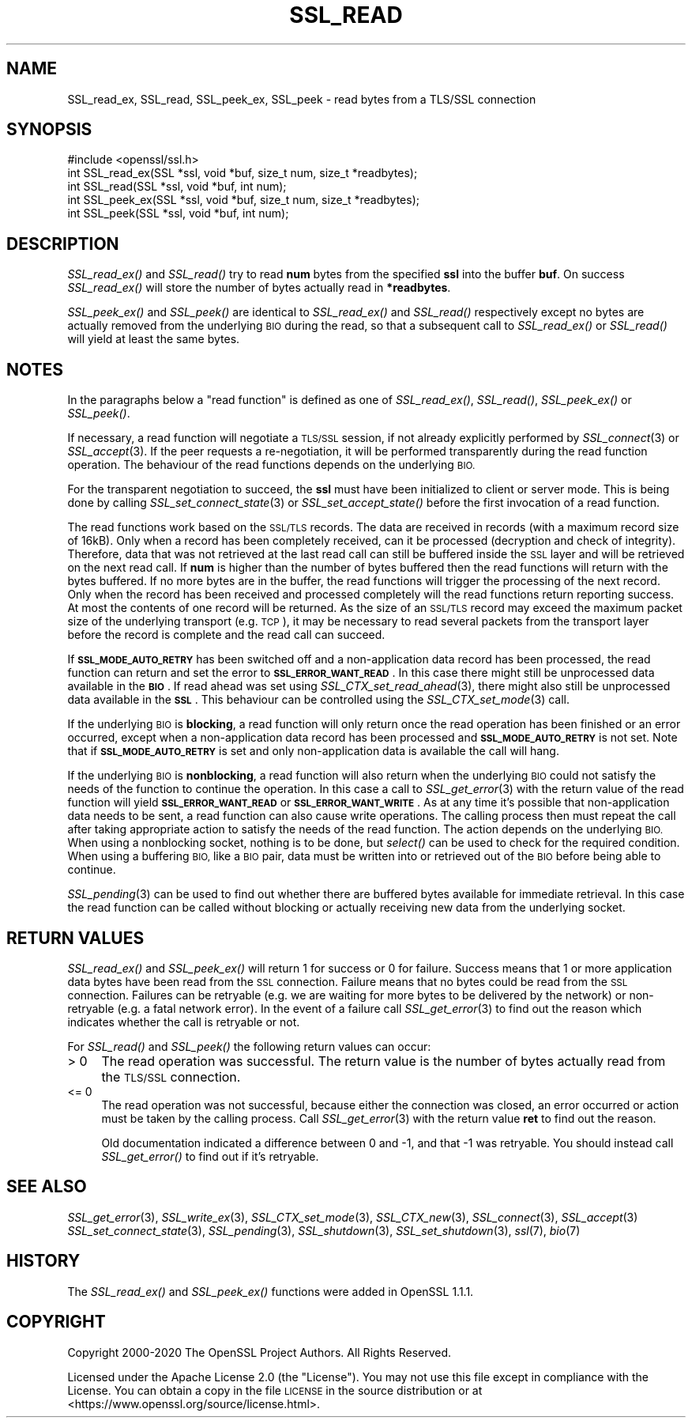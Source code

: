 .\" Automatically generated by Pod::Man 2.28 (Pod::Simple 3.29)
.\"
.\" Standard preamble:
.\" ========================================================================
.de Sp \" Vertical space (when we can't use .PP)
.if t .sp .5v
.if n .sp
..
.de Vb \" Begin verbatim text
.ft CW
.nf
.ne \\$1
..
.de Ve \" End verbatim text
.ft R
.fi
..
.\" Set up some character translations and predefined strings.  \*(-- will
.\" give an unbreakable dash, \*(PI will give pi, \*(L" will give a left
.\" double quote, and \*(R" will give a right double quote.  \*(C+ will
.\" give a nicer C++.  Capital omega is used to do unbreakable dashes and
.\" therefore won't be available.  \*(C` and \*(C' expand to `' in nroff,
.\" nothing in troff, for use with C<>.
.tr \(*W-
.ds C+ C\v'-.1v'\h'-1p'\s-2+\h'-1p'+\s0\v'.1v'\h'-1p'
.ie n \{\
.    ds -- \(*W-
.    ds PI pi
.    if (\n(.H=4u)&(1m=24u) .ds -- \(*W\h'-12u'\(*W\h'-12u'-\" diablo 10 pitch
.    if (\n(.H=4u)&(1m=20u) .ds -- \(*W\h'-12u'\(*W\h'-8u'-\"  diablo 12 pitch
.    ds L" ""
.    ds R" ""
.    ds C` ""
.    ds C' ""
'br\}
.el\{\
.    ds -- \|\(em\|
.    ds PI \(*p
.    ds L" ``
.    ds R" ''
.    ds C`
.    ds C'
'br\}
.\"
.\" Escape single quotes in literal strings from groff's Unicode transform.
.ie \n(.g .ds Aq \(aq
.el       .ds Aq '
.\"
.\" If the F register is turned on, we'll generate index entries on stderr for
.\" titles (.TH), headers (.SH), subsections (.SS), items (.Ip), and index
.\" entries marked with X<> in POD.  Of course, you'll have to process the
.\" output yourself in some meaningful fashion.
.\"
.\" Avoid warning from groff about undefined register 'F'.
.de IX
..
.nr rF 0
.if \n(.g .if rF .nr rF 1
.if (\n(rF:(\n(.g==0)) \{
.    if \nF \{
.        de IX
.        tm Index:\\$1\t\\n%\t"\\$2"
..
.        if !\nF==2 \{
.            nr % 0
.            nr F 2
.        \}
.    \}
.\}
.rr rF
.\"
.\" Accent mark definitions (@(#)ms.acc 1.5 88/02/08 SMI; from UCB 4.2).
.\" Fear.  Run.  Save yourself.  No user-serviceable parts.
.    \" fudge factors for nroff and troff
.if n \{\
.    ds #H 0
.    ds #V .8m
.    ds #F .3m
.    ds #[ \f1
.    ds #] \fP
.\}
.if t \{\
.    ds #H ((1u-(\\\\n(.fu%2u))*.13m)
.    ds #V .6m
.    ds #F 0
.    ds #[ \&
.    ds #] \&
.\}
.    \" simple accents for nroff and troff
.if n \{\
.    ds ' \&
.    ds ` \&
.    ds ^ \&
.    ds , \&
.    ds ~ ~
.    ds /
.\}
.if t \{\
.    ds ' \\k:\h'-(\\n(.wu*8/10-\*(#H)'\'\h"|\\n:u"
.    ds ` \\k:\h'-(\\n(.wu*8/10-\*(#H)'\`\h'|\\n:u'
.    ds ^ \\k:\h'-(\\n(.wu*10/11-\*(#H)'^\h'|\\n:u'
.    ds , \\k:\h'-(\\n(.wu*8/10)',\h'|\\n:u'
.    ds ~ \\k:\h'-(\\n(.wu-\*(#H-.1m)'~\h'|\\n:u'
.    ds / \\k:\h'-(\\n(.wu*8/10-\*(#H)'\z\(sl\h'|\\n:u'
.\}
.    \" troff and (daisy-wheel) nroff accents
.ds : \\k:\h'-(\\n(.wu*8/10-\*(#H+.1m+\*(#F)'\v'-\*(#V'\z.\h'.2m+\*(#F'.\h'|\\n:u'\v'\*(#V'
.ds 8 \h'\*(#H'\(*b\h'-\*(#H'
.ds o \\k:\h'-(\\n(.wu+\w'\(de'u-\*(#H)/2u'\v'-.3n'\*(#[\z\(de\v'.3n'\h'|\\n:u'\*(#]
.ds d- \h'\*(#H'\(pd\h'-\w'~'u'\v'-.25m'\f2\(hy\fP\v'.25m'\h'-\*(#H'
.ds D- D\\k:\h'-\w'D'u'\v'-.11m'\z\(hy\v'.11m'\h'|\\n:u'
.ds th \*(#[\v'.3m'\s+1I\s-1\v'-.3m'\h'-(\w'I'u*2/3)'\s-1o\s+1\*(#]
.ds Th \*(#[\s+2I\s-2\h'-\w'I'u*3/5'\v'-.3m'o\v'.3m'\*(#]
.ds ae a\h'-(\w'a'u*4/10)'e
.ds Ae A\h'-(\w'A'u*4/10)'E
.    \" corrections for vroff
.if v .ds ~ \\k:\h'-(\\n(.wu*9/10-\*(#H)'\s-2\u~\d\s+2\h'|\\n:u'
.if v .ds ^ \\k:\h'-(\\n(.wu*10/11-\*(#H)'\v'-.4m'^\v'.4m'\h'|\\n:u'
.    \" for low resolution devices (crt and lpr)
.if \n(.H>23 .if \n(.V>19 \
\{\
.    ds : e
.    ds 8 ss
.    ds o a
.    ds d- d\h'-1'\(ga
.    ds D- D\h'-1'\(hy
.    ds th \o'bp'
.    ds Th \o'LP'
.    ds ae ae
.    ds Ae AE
.\}
.rm #[ #] #H #V #F C
.\" ========================================================================
.\"
.IX Title "SSL_READ 3ossl"
.TH SSL_READ 3ossl "2021-09-07" "3.0.0" "OpenSSL"
.\" For nroff, turn off justification.  Always turn off hyphenation; it makes
.\" way too many mistakes in technical documents.
.if n .ad l
.nh
.SH "NAME"
SSL_read_ex, SSL_read, SSL_peek_ex, SSL_peek
\&\- read bytes from a TLS/SSL connection
.SH "SYNOPSIS"
.IX Header "SYNOPSIS"
.Vb 1
\& #include <openssl/ssl.h>
\&
\& int SSL_read_ex(SSL *ssl, void *buf, size_t num, size_t *readbytes);
\& int SSL_read(SSL *ssl, void *buf, int num);
\&
\& int SSL_peek_ex(SSL *ssl, void *buf, size_t num, size_t *readbytes);
\& int SSL_peek(SSL *ssl, void *buf, int num);
.Ve
.SH "DESCRIPTION"
.IX Header "DESCRIPTION"
\&\fISSL_read_ex()\fR and \fISSL_read()\fR try to read \fBnum\fR bytes from the specified \fBssl\fR
into the buffer \fBbuf\fR. On success \fISSL_read_ex()\fR will store the number of bytes
actually read in \fB*readbytes\fR.
.PP
\&\fISSL_peek_ex()\fR and \fISSL_peek()\fR are identical to \fISSL_read_ex()\fR and \fISSL_read()\fR
respectively except no bytes are actually removed from the underlying \s-1BIO\s0 during
the read, so that a subsequent call to \fISSL_read_ex()\fR or \fISSL_read()\fR will yield
at least the same bytes.
.SH "NOTES"
.IX Header "NOTES"
In the paragraphs below a \*(L"read function\*(R" is defined as one of \fISSL_read_ex()\fR,
\&\fISSL_read()\fR, \fISSL_peek_ex()\fR or \fISSL_peek()\fR.
.PP
If necessary, a read function will negotiate a \s-1TLS/SSL\s0 session, if not already
explicitly performed by \fISSL_connect\fR\|(3) or \fISSL_accept\fR\|(3). If the
peer requests a re-negotiation, it will be performed transparently during
the read function operation. The behaviour of the read functions depends on the
underlying \s-1BIO.\s0
.PP
For the transparent negotiation to succeed, the \fBssl\fR must have been
initialized to client or server mode. This is being done by calling
\&\fISSL_set_connect_state\fR\|(3) or \fISSL_set_accept_state()\fR before the first
invocation of a read function.
.PP
The read functions work based on the \s-1SSL/TLS\s0 records. The data are received in
records (with a maximum record size of 16kB). Only when a record has been
completely received, can it be processed (decryption and check of integrity).
Therefore, data that was not retrieved at the last read call can still be
buffered inside the \s-1SSL\s0 layer and will be retrieved on the next read
call. If \fBnum\fR is higher than the number of bytes buffered then the read
functions will return with the bytes buffered. If no more bytes are in the
buffer, the read functions will trigger the processing of the next record.
Only when the record has been received and processed completely will the read
functions return reporting success. At most the contents of one record will
be returned. As the size of an \s-1SSL/TLS\s0 record may exceed the maximum packet size
of the underlying transport (e.g. \s-1TCP\s0), it may be necessary to read several
packets from the transport layer before the record is complete and the read call
can succeed.
.PP
If \fB\s-1SSL_MODE_AUTO_RETRY\s0\fR has been switched off and a non-application data
record has been processed, the read function can return and set the error to
\&\fB\s-1SSL_ERROR_WANT_READ\s0\fR.
In this case there might still be unprocessed data available in the \fB\s-1BIO\s0\fR.
If read ahead was set using \fISSL_CTX_set_read_ahead\fR\|(3), there might also still
be unprocessed data available in the \fB\s-1SSL\s0\fR.
This behaviour can be controlled using the \fISSL_CTX_set_mode\fR\|(3) call.
.PP
If the underlying \s-1BIO\s0 is \fBblocking\fR, a read function will only return once the
read operation has been finished or an error occurred, except when a
non-application data record has been processed and \fB\s-1SSL_MODE_AUTO_RETRY\s0\fR is
not set.
Note that if \fB\s-1SSL_MODE_AUTO_RETRY\s0\fR is set and only non-application data is
available the call will hang.
.PP
If the underlying \s-1BIO\s0 is \fBnonblocking\fR, a read function will also return when
the underlying \s-1BIO\s0 could not satisfy the needs of the function to continue the
operation.
In this case a call to \fISSL_get_error\fR\|(3) with the
return value of the read function will yield \fB\s-1SSL_ERROR_WANT_READ\s0\fR or
\&\fB\s-1SSL_ERROR_WANT_WRITE\s0\fR.
As at any time it's possible that non-application data needs to be sent,
a read function can also cause write operations.
The calling process then must repeat the call after taking appropriate action
to satisfy the needs of the read function.
The action depends on the underlying \s-1BIO.\s0
When using a nonblocking socket, nothing is to be done, but \fIselect()\fR can be
used to check for the required condition.
When using a buffering \s-1BIO,\s0 like a \s-1BIO\s0 pair, data must be written into or
retrieved out of the \s-1BIO\s0 before being able to continue.
.PP
\&\fISSL_pending\fR\|(3) can be used to find out whether there
are buffered bytes available for immediate retrieval.
In this case the read function can be called without blocking or actually
receiving new data from the underlying socket.
.SH "RETURN VALUES"
.IX Header "RETURN VALUES"
\&\fISSL_read_ex()\fR and \fISSL_peek_ex()\fR will return 1 for success or 0 for failure.
Success means that 1 or more application data bytes have been read from the \s-1SSL\s0
connection.
Failure means that no bytes could be read from the \s-1SSL\s0 connection.
Failures can be retryable (e.g. we are waiting for more bytes to
be delivered by the network) or non-retryable (e.g. a fatal network error).
In the event of a failure call \fISSL_get_error\fR\|(3) to find out the reason which
indicates whether the call is retryable or not.
.PP
For \fISSL_read()\fR and \fISSL_peek()\fR the following return values can occur:
.IP "> 0" 4
.IX Item "> 0"
The read operation was successful.
The return value is the number of bytes actually read from the \s-1TLS/SSL\s0
connection.
.IP "<= 0" 4
.IX Item "<= 0"
The read operation was not successful, because either the connection was closed,
an error occurred or action must be taken by the calling process.
Call \fISSL_get_error\fR\|(3) with the return value \fBret\fR to find out the reason.
.Sp
Old documentation indicated a difference between 0 and \-1, and that \-1 was
retryable.
You should instead call \fISSL_get_error()\fR to find out if it's retryable.
.SH "SEE ALSO"
.IX Header "SEE ALSO"
\&\fISSL_get_error\fR\|(3), \fISSL_write_ex\fR\|(3),
\&\fISSL_CTX_set_mode\fR\|(3), \fISSL_CTX_new\fR\|(3),
\&\fISSL_connect\fR\|(3), \fISSL_accept\fR\|(3)
\&\fISSL_set_connect_state\fR\|(3),
\&\fISSL_pending\fR\|(3),
\&\fISSL_shutdown\fR\|(3), \fISSL_set_shutdown\fR\|(3),
\&\fIssl\fR\|(7), \fIbio\fR\|(7)
.SH "HISTORY"
.IX Header "HISTORY"
The \fISSL_read_ex()\fR and \fISSL_peek_ex()\fR functions were added in OpenSSL 1.1.1.
.SH "COPYRIGHT"
.IX Header "COPYRIGHT"
Copyright 2000\-2020 The OpenSSL Project Authors. All Rights Reserved.
.PP
Licensed under the Apache License 2.0 (the \*(L"License\*(R").  You may not use
this file except in compliance with the License.  You can obtain a copy
in the file \s-1LICENSE\s0 in the source distribution or at
<https://www.openssl.org/source/license.html>.
